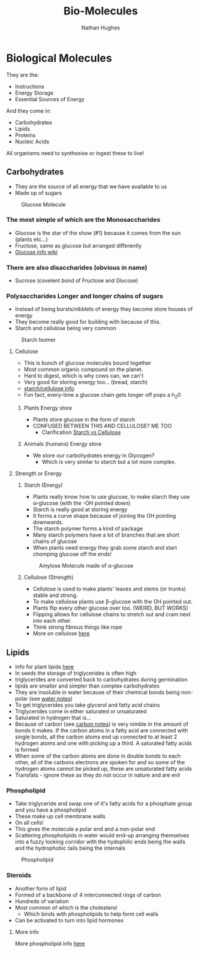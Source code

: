 #+TITLE: Bio-Molecules
#+OPTIONS: toc:nil 
#+AUTHOR: Nathan Hughes 

* Biological Molecules

They are the: 

- Instructions 
- Energy Storage 
- Essential Sources of Energy 

And they come in: 

- Carbohydrates 
- Lipids 
- Proteins
- Nucleic Acids 

All organisms need to synthesise or ingest these to live!  


** Carbohydrates

- They are the source of all energy that we have available to us 
- Made up of sugars

#+CAPTION: Glucose Molecule
#+NAME: fig:1
[[./images/glucose.png]]

*** The most simple of which are the Monosaccharides 
- Glucose is the star of the show (#1) because it comes from the sun (plants etc...) 
- Fructose, same as glucose but arranged differently 
- [[https://en.wikipedia.org/wiki/Glucose][Glucose info wiki]]

*** There are also disaccharides (obvious in name) 
- Sucrose (covelent bond of Fructose and Glucose) 

*** Polysaccharides Longer and longer chains of sugars
- Instead of being bursts/nibblets of energy they become store houses of energy 
- They become really good for building with because of this. 
- Starch and cellulose being very common
#+CAPTION: Starch Isomer
#+NAME: fig:2
[[./images/starch.png]] 


**** Cellulose 
- This is bunch of glucose molecules bound together
- Most common organic compound on the planet. 
- Hard to digest, which is why cows can, we can't
- Very good for storing energy too... (bread, starch)
- [[http://www.pslc.ws/macrog/starlose.htm][starch/cellulose info]] 
- Fun fact, every-time a glucose chain gets longer off pops a h_{2}0 


***** Plants Energy store
- Plants store glucose in the form of starch 
- CONFUSED BETWEEN THIS AND CELLULOSE? ME TOO
  - Clarification [[http://pslc.ws/macrog/kidsmac/starlose.htm][Starch vs Cellulose]]

***** Animals (humans) Energy store
- We store our carbohydrates energy in Glycogen? 
  - Which is very similar to starch but a lot more complex. 

**** Strength or Energy 

***** Starch (Energy) 
- Plants really know how to use glucose, to make starch they use \alpha-glucose (with the -OH pointed down) 
- Starch is really good at storing energy
- It forms a curve shape because of joining the OH pointing downwards. 
- The starch polymer forms a kind of package 
- Many starch polymers have a lot of branches that are short chains of glucose 
- When plants need energy they grab some starch and start chomping glucose off the ends! 

#+CAPTION: Amylose Molecule made of \alpha-glucose
#+NAME: fig:3
[[./images/amylose.png]] 

***** Cellulose (Strength) 
- Cellulose is used to make plants' leaves and stems (or trunks) stable and strong. 
- To make cellulose plants use \beta-glucose with the OH pointed out. 
- Plants flip every other glucose over too. (WEIRD, BUT WORKS) 
- Flipping allows for cellulose chains to stretch out and cram next into each other.
- Think strong fibrous things like rope
- More on cellulose [[http://pslc.ws/macrog/kidsmac/cell.htm][here]]

** Lipids
- Info for plant lipids [[http://www.cyberlipid.org/glycer/glyc0005.htm][here]]
- In seeds the storage of triglycerides is often high
- triglycerides are converted back to carbohydrates during germination 
- lipids are smaller and simpler than complex carbohydrates
- They are insoluble in water because of their chemical bonds being non-polar (see [[file:02-Water.org][water notes]])
- To get triglycerides you take glycerol and fatty acid chains
- Triglycerides come in either saturated or unsaturated 
- Saturated in hydrogen that is... 
- Because of carbon (see [[file:01-Chem.org][carbon notes]]) is very nimble in the amount of bonds it makes.
 If the carbon atoms in a fatty acid are connected with single bonds, 
 all the carbon atoms end up connected to at least 2 hydrogen atoms and one with picking up a third.
 A saturated fatty acids is formed 
- When some of the carbon atoms are done in double bonds to each other, all of the carbons electrons are spoken for
 and so some of the hydrogen atoms cannot be picked up, these are unsaturated fatty acids 
- Transfats - ignore these as they do not occur in nature and are evil

*** Phospholipid 
- Take triglyceride and swap one of it's fatty acids for a phosphate group and you have a phospholipid 
- These make up cell membrane walls
- On all cells! 
- This gives the molecule a polar end and a non-polar end 
- Scattering phospholipids in water would end-up arranging themselves into a fuzzy looking corridor with the 
 hydophilic ends being the walls and the hydrophobic tails being the internals
#+CAPTION: Phospholipid
#+NAME: fig:4
[[./images/phospholipid.png]]

*** Steroids 
- Another form of lipid
- Formed of a backbone of 4 interconnected rings of carbon 
- Hundreds of variation 
- Most common of which is the cholesterol 
  - Which binds with phospholipids to help form cell walls 
- Can be activated to turn into lipid hormones 
[[./images/hormones.png]] 


**** More info
More phospholipid info [[file:04-Cell-Membranes.org][here]] 
